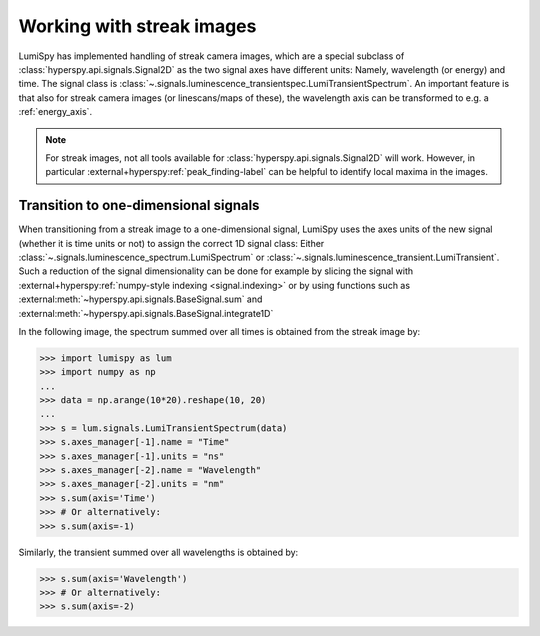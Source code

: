 .. _streak_images:

Working with streak images
**************************

LumiSpy has implemented handling of streak camera images, which are a special
subclass of :class:`hyperspy.api.signals.Signal2D` as the two signal axes have
different units: Namely, wavelength (or energy) and time. The signal class is 
:class:`~.signals.luminescence_transientspec.LumiTransientSpectrum`. An important
feature is that also for streak camera images (or linescans/maps of these), the
wavelength axis can be transformed to e.g. a :ref:`energy_axis`.

.. Note::

    For streak images, not all tools available for :class:`hyperspy.api.signals.Signal2D`
    will work. However, in particular
    :external+hyperspy:ref:`peak_finding-label`
    can be helpful to identify local maxima in the images.


Transition to one-dimensional signals
=====================================

When transitioning from a streak image to a one-dimensional signal, LumiSpy
uses the axes units of the new signal (whether it is time units or not) to
assign the correct 1D signal class: Either :class:`~.signals.luminescence_spectrum.LumiSpectrum` or
:class:`~.signals.luminescence_transient.LumiTransient`. Such a reduction of the signal dimensionality
can be done for example by slicing the signal with
:external+hyperspy:ref:`numpy-style indexing <signal.indexing>` or by using
functions such as :external:meth:`~hyperspy.api.signals.BaseSignal.sum`
and :external:meth:`~hyperspy.api.signals.BaseSignal.integrate1D`

In the following image, the spectrum summed over all times is obtained from the
streak image by:

.. code-block:: python

    >>> import lumispy as lum
    >>> import numpy as np
    ...
    >>> data = np.arange(10*20).reshape(10, 20)
    ...
    >>> s = lum.signals.LumiTransientSpectrum(data)
    >>> s.axes_manager[-1].name = "Time"
    >>> s.axes_manager[-1].units = "ns"
    >>> s.axes_manager[-2].name = "Wavelength"
    >>> s.axes_manager[-2].units = "nm"
    >>> s.sum(axis='Time')
    >>> # Or alternatively:
    >>> s.sum(axis=-1)

Similarly, the transient summed over all wavelengths is obtained by:

.. code-block:: python

    >>> s.sum(axis='Wavelength')
    >>> # Or alternatively:
    >>> s.sum(axis=-2)

.. image:: images/streakmap.svg
  :width: 700
  :alt: Plot of a streak camera image and its one-dimensional representations
        obtained by summing over either the wavelength or time dimensions.
